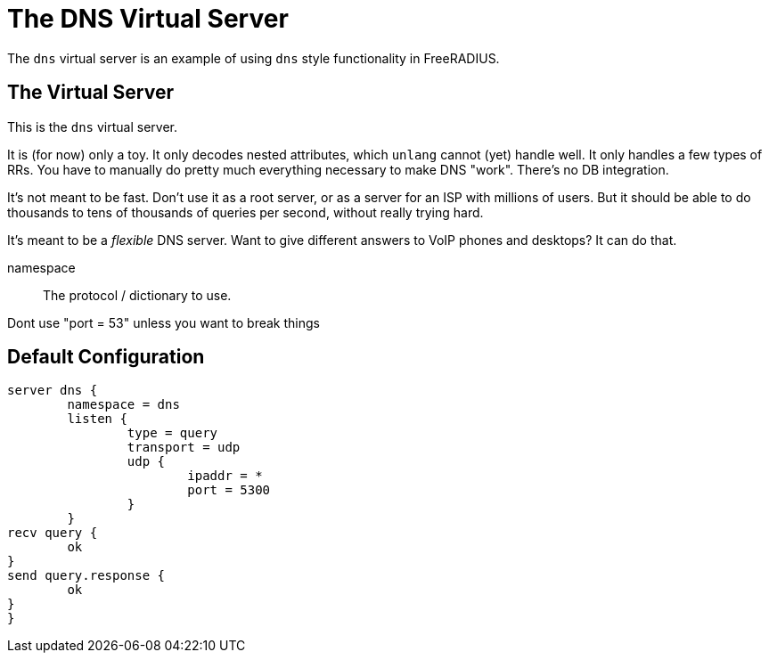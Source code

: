 



= The DNS Virtual Server

The `dns` virtual server is an example of using `dns` style functionality in FreeRADIUS.

## The Virtual Server

This is the `dns` virtual server.

It is (for now) only a toy.  It only decodes nested attributes, which `unlang`
cannot (yet) handle well.  It only handles a few types of RRs.  You have to manually
do pretty much everything necessary to make DNS "work".  There's no DB integration.

It's not meant to be fast.  Don't use it as a root server, or as a server for an ISP
with millions of users.  But it should be able to do thousands to tens of thousands
of queries per second, without really trying hard.

It's meant to be a _flexible_ DNS server.  Want to give different answers to VoIP phones
and desktops?  It can do that.


namespace:: The protocol / dictionary to use.





Dont use "port = 53" unless you want to break things





== Default Configuration

```
server dns {
	namespace = dns
	listen {
		type = query
		transport = udp
		udp {
			ipaddr = *
			port = 5300
		}
	}
recv query {
	ok
}
send query.response {
	ok
}
}
```
